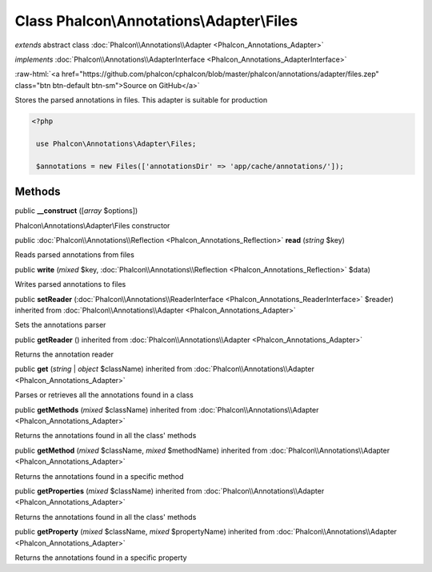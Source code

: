 Class **Phalcon\\Annotations\\Adapter\\Files**
==============================================

*extends* abstract class :doc:`Phalcon\\Annotations\\Adapter <Phalcon_Annotations_Adapter>`

*implements* :doc:`Phalcon\\Annotations\\AdapterInterface <Phalcon_Annotations_AdapterInterface>`

.. role:: raw-html(raw)
   :format: html

:raw-html:`<a href="https://github.com/phalcon/cphalcon/blob/master/phalcon/annotations/adapter/files.zep" class="btn btn-default btn-sm">Source on GitHub</a>`

Stores the parsed annotations in files. This adapter is suitable for production  

.. code-block:: php

    <?php

     use Phalcon\Annotations\Adapter\Files;
    
     $annotations = new Files(['annotationsDir' => 'app/cache/annotations/']);



Methods
-------

public  **__construct** ([*array* $options])

Phalcon\\Annotations\\Adapter\\Files constructor



public :doc:`Phalcon\\Annotations\\Reflection <Phalcon_Annotations_Reflection>` **read** (*string* $key)

Reads parsed annotations from files



public  **write** (*mixed* $key, :doc:`Phalcon\\Annotations\\Reflection <Phalcon_Annotations_Reflection>` $data)

Writes parsed annotations to files



public  **setReader** (:doc:`Phalcon\\Annotations\\ReaderInterface <Phalcon_Annotations_ReaderInterface>` $reader) inherited from :doc:`Phalcon\\Annotations\\Adapter <Phalcon_Annotations_Adapter>`

Sets the annotations parser



public  **getReader** () inherited from :doc:`Phalcon\\Annotations\\Adapter <Phalcon_Annotations_Adapter>`

Returns the annotation reader



public  **get** (*string* | *object* $className) inherited from :doc:`Phalcon\\Annotations\\Adapter <Phalcon_Annotations_Adapter>`

Parses or retrieves all the annotations found in a class



public  **getMethods** (*mixed* $className) inherited from :doc:`Phalcon\\Annotations\\Adapter <Phalcon_Annotations_Adapter>`

Returns the annotations found in all the class' methods



public  **getMethod** (*mixed* $className, *mixed* $methodName) inherited from :doc:`Phalcon\\Annotations\\Adapter <Phalcon_Annotations_Adapter>`

Returns the annotations found in a specific method



public  **getProperties** (*mixed* $className) inherited from :doc:`Phalcon\\Annotations\\Adapter <Phalcon_Annotations_Adapter>`

Returns the annotations found in all the class' methods



public  **getProperty** (*mixed* $className, *mixed* $propertyName) inherited from :doc:`Phalcon\\Annotations\\Adapter <Phalcon_Annotations_Adapter>`

Returns the annotations found in a specific property



